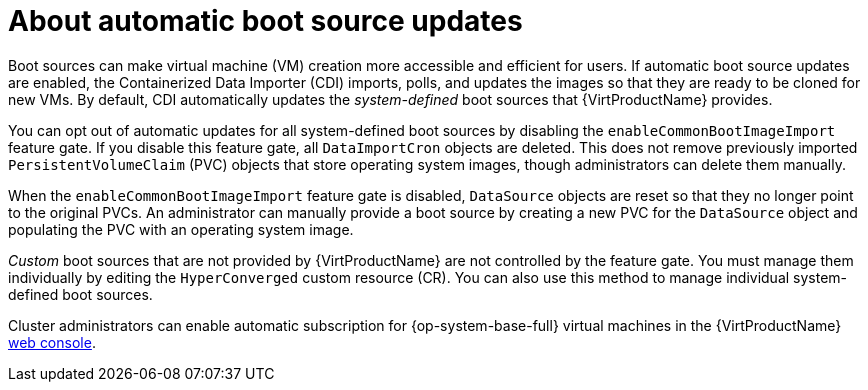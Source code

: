 // Module included in the following assembly:
//
// * virt/virtual_machines/virt-creating-and-using-boot-sources.adoc
//

:_content-type: CONCEPT
[id="virt-about-auto-bootsource-updates_{context}"]
= About automatic boot source updates

Boot sources can make virtual machine (VM) creation more accessible and efficient for users. If automatic boot source updates are enabled, the Containerized Data Importer (CDI) imports, polls, and updates the images so that they are ready to be cloned for new VMs. By default, CDI automatically updates the _system-defined_ boot sources that {VirtProductName} provides.

You can opt out of automatic updates for all system-defined boot sources by disabling the `enableCommonBootImageImport` feature gate. If you disable this feature gate, all `DataImportCron` objects are deleted. This does not remove previously imported `PersistentVolumeClaim` (PVC) objects that store operating system images, though administrators can delete them manually.

When the `enableCommonBootImageImport` feature gate is disabled, `DataSource` objects are reset so that they no longer point to the original PVCs. An administrator can manually provide a boot source by creating a new PVC for the `DataSource` object and populating the PVC with an operating system image.

_Custom_ boot sources that are not provided by {VirtProductName} are not controlled by the feature gate. You must manage them individually by editing the `HyperConverged` custom resource (CR). You can also use this method to manage individual system-defined boot sources.

Cluster administrators can enable automatic subscription for {op-system-base-full} virtual machines in the {VirtProductName} xref:virt/getting_started/virt-web-console-overview.adoc#overview-settings-cluster_virt-web-console-overview[web console].
